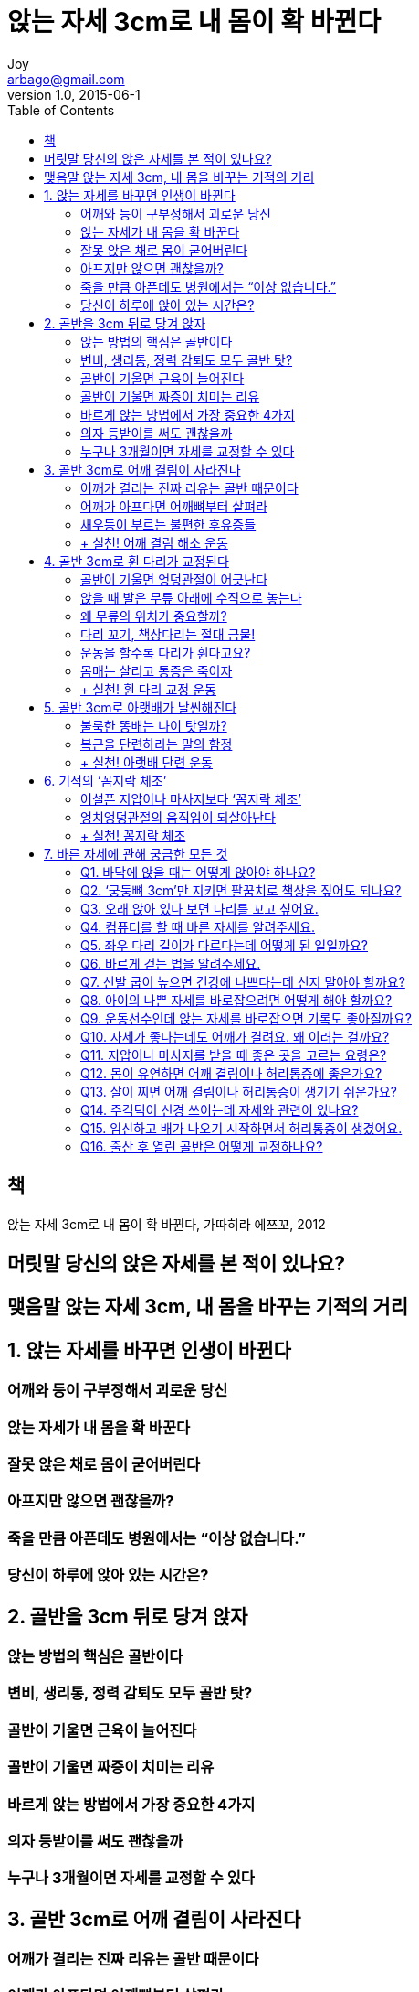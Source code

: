 [[_0_]]
= 앉는 자세 3cm로 내 몸이 확 바뀐다
Joy <arbago@gmail.com>
v1.0, 2015-06-1
:icons: font
:sectanchors:
:imagesdir: images
:homepage: http://arbago.com
:toc: macro

toc::[]

[preface]
== 책

앉는 자세 3cm로 내 몸이 확 바뀐다, 가따히라 에쯔꼬, 2012

[preface]
== 머릿말 당신의 앉은 자세를 본 적이 있나요?

[preface]
== 맺음말 앉는 자세 3cm, 내 몸을 바꾸는 기적의 거리

[[_1_0_0_]]
== 1. 앉는 자세를 바꾸면 인생이 바뀐다

[[_1_1_1_]]
=== 어깨와 등이 구부정해서 괴로운 당신

[[_1_2_2_]]
=== 앉는 자세가 내 몸을 확 바꾼다

[[_1_3_3_]]
=== 잘못 앉은 채로 몸이 굳어버린다

[[_1_4_4_]]
=== 아프지만 않으면 괜찮을까?

[[_1_5_5_]]
=== 죽을 만큼 아픈데도 병원에서는 “이상 없습니다.”

[[_1_6_6_]]
=== 당신이 하루에 앉아 있는 시간은?

[[_2_0_6_]]
== 2. 골반을 3cm 뒤로 당겨 앉자

[[_2_1_7_]]
=== 앉는 방법의 핵심은 골반이다

[[_2_2_8_]]
=== 변비, 생리통, 정력 감퇴도 모두 골반 탓?

[[_2_3_9_]]
=== 골반이 기울면 근육이 늘어진다

[[_2_4_10_]]
=== 골반이 기울면 짜증이 치미는 리유

[[_2_5_11_]]
=== 바르게 앉는 방법에서 가장 중요한 4가지

[[_2_6_12_]]
=== 의자 등받이를 써도 괜찮을까

[[_2_7_13_]]
=== 누구나 3개월이면 자세를 교정할 수 있다

[[_3_0_13_]]
== 3. 골반 3cm로 어깨 결림이 사라진다

[[_3_1_14_]]
=== 어깨가 결리는 진짜 리유는 골반 때문이다

[[_3_2_15_]]
=== 어깨가 아프다면 어깨뼈부터 살펴라

[[_3_3_16_]]
=== 새우등이 부르는 불편한 후유증들

[[_3_4_17_]]
=== + 실천! 어깨 결림 해소 운동

[[_3_4_17_]]
==== 1. 어깨뼈 자가 진단

[[_3_4_17_]]
==== 2. 쉽게 할 수 있는 어깨뼈 운동

[[_3_4_17_]]
==== 3. 어깨 결림 해소 스트레칭

[[_4_0_17_]]
== 4. 골반 3cm로 휜 다리가 교정된다

[[_4_1_18_]]
=== 골반이 기울면 엉덩관절이 어긋난다

[[_4_2_19_]]
=== 앉을 때 발은 무릎 아래에 수직으로 놓는다

[[_4_3_20_]]
=== 왜 무릎의 위치가 중요할까?

[[_4_4_21_]]
=== 다리 꼬기, 책상다리는 절대 금물!

[[_4_5_22_]]
=== 운동을 할수록 다리가 휜다고요?

[[_4_6_23_]]
=== 몸매는 살리고 통증은 죽이자

[[_4_7_24_]]
=== + 실천! 휜 다리 교정 운동

[[_4_7_24_]]
==== 1. 비뚤어진 엉덩관절을 바로잡는 운동

[[_4_7_24_]]
==== 2. 손수건이나 스카프를 이용한 다리 교정 운동

[[_4_7_24_]]
==== 3. 신발이나 받침대로 무릎 높이 조정

[[_4_7_24_]]
==== 4. 잘 때 다리를 묶는 방법

[[_4_7_24_]]
==== 5. 다리를 묶고 몸을 굽혔다 펴는 운동

[[_4_7_24_]]
==== 6. 수건 그러모으기 운동

[[_5_0_24_]]
== 5. 골반 3cm로 아랫배가 날씬해진다

[[_5_1_25_]]
=== 불룩한 똥배는 나이 탓일까?

[[_5_1_25_]]
==== 1. 갈비뼈가 내장을 내리누른다

[[_5_1_25_]]
==== 2. 내장을 지탱하는 근육의 힘이 떨어진다

[[_5_1_25_]]
==== 3. 내장으로 가는 혈액의 흐름이 적어진다

[[_5_1_25_]]
==== 4. 내장을 움직이는 신경의 작용이 둔해진다

[[_5_1_25_]]
==== 5. 과식이나 건강을 해치는 생활습관으로 내장에 피로가 쌓인다

[[_5_1_25_]]
==== 6. 변비약 등을 자주 복용한다

[[_5_1_25_]]
==== 7. 나이가 들면서 내장 기능이 떨어진다

[[_5_2_26_]]
=== 복근을 단련하라는 말의 함정

[[_5_3_27_]]
=== + 실천! 아랫배 단련 운동

[[_5_3_27_]]
==== 1. 엉덩이와 허리 근육을 단련하는 방법

[[_5_3_27_]]
==== 2. 배 근육을 단련하는 방법

[[_6_0_27_]]
== 6. 기적의 ‘꼼지락 체조’

[[_6_1_28_]]
=== 어설픈 지압이나 마사지보다 ‘꼼지락 체조’

[[_6_2_29_]]
=== 엉치엉덩관절의 움직임이 되살아난다

[[_6_3_30_]]
=== + 실천! 꼼지락 체조

[[_6_3_30_]]
==== 1. 밀어내기

[[_6_3_30_]]
==== 2. 턱 내밀기

[[_6_3_30_]]
==== 3. 와이퍼 운동

[[_7_0_30_]]
== 7. 바른 자세에 관해 궁금한 모든 것

[[_7_1_31_]]
=== Q1. 바닥에 앉을 때는 어떻게 앉아야 하나요?

[[_7_2_32_]]
=== Q2. ‘궁둥뼈 3cm’만 지키면 팔꿈치로 책상을 짚어도 되나요?

[[_7_3_33_]]
=== Q3. 오래 앉아 있다 보면 다리를 꼬고 싶어요.

[[_7_4_34_]]
=== Q4. 컴퓨터를 할 때 바른 자세를 알려주세요.

[[_7_5_35_]]
=== Q5. 좌우 다리 길이가 다르다는데 어떻게 된 일일까요?

[[_7_6_36_]]
=== Q6. 바르게 걷는 법을 알려주세요.

[[_7_7_37_]]
=== Q7. 신발 굽이 높으면 건강에 나쁘다는데 신지 말아야 할까요?

[[_7_8_38_]]
=== Q8. 아이의 나쁜 자세를 바로잡으려면 어떻게 해야 할까요?

[[_7_9_39_]]
=== Q9. 운동선수인데 앉는 자세를 바로잡으면 기록도 좋아질까요?

[[_7_10_40_]]
=== Q10. 자세가 좋다는데도 어깨가 결려요. 왜 이러는 걸까요?

[[_7_11_41_]]
=== Q11. 지압이나 마사지를 받을 때 좋은 곳을 고르는 요령은?

[[_7_12_42_]]
=== Q12. 몸이 유연하면 어깨 결림이나 허리통증에 좋은가요?

[[_7_13_43_]]
=== Q13. 살이 찌면 어깨 결림이나 허리통증이 생기기 쉬운가요?

[[_7_14_44_]]
=== Q14. 주걱턱이 신경 쓰이는데 자세와 관련이 있나요?

[[_7_15_45_]]
=== Q15. 임신하고 배가 나오기 시작하면서 허리통증이 생겼어요.

[[_7_16_46_]]
=== Q16. 출산 후 열린 골반은 어떻게 교정하나요?


